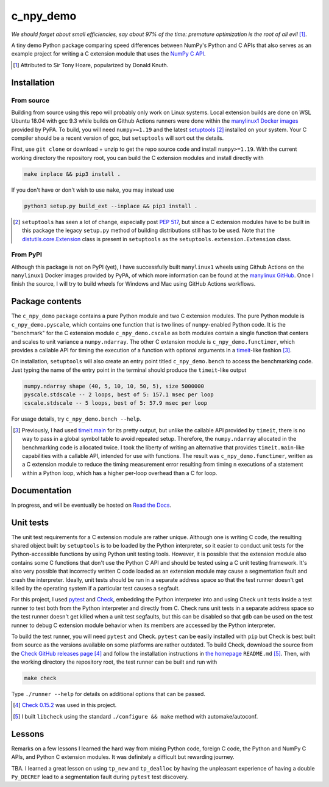 .. README for c_numpy_demo

c_npy_demo
==========

.. image:: https://img.shields.io/github/workflow/status/phetdam/c_npy_demo/
   build?logo=github
   :target: https://github.com/phetdam/c_npy_demo/actions
   :alt: GitHub Workflow Status

*We should forget about small efficiencies, say about 97% of the time: premature
optimization is the root of all evil* [#]_.

.. leave note as comment

.. The contents of this repository will see significant change in the near
   future, as I have decided to greatly simplify the code being used. The
   implied volatility stuff will be moved to a new repository, whose name will
   be yet another play on snake-related stuff. There is more code than I
   initially wanted, however, since I wrote my own alternative to `timeit`__
   as a C extension module along with its necessary unit tests since using
   ``timeit.main`` results in double allocation of a ``numpy`` array in the
   benchmarking script.

.. .. __: https://docs.python.org/3/library/timeit.html

A tiny demo Python package comparing speed differences between NumPy's Python
and C APIs that also serves as an example project for writing a C extension
module that uses the `NumPy C API`__.

.. [#] Attributed to Sir Tony Hoare, popularized by Donald Knuth.

.. __: https://numpy.org/devdocs/user/c-info.html


Installation
------------

From source
~~~~~~~~~~~

Building from source using this repo will probably only work on Linux systems.
Local extension builds are done on WSL Ubuntu 18.04 with gcc 9.3 while builds on
Github Actions runners were done within the `manylinux1 Docker images`__
provided by PyPA. To build, you will need ``numpy>=1.19`` and the latest
`setuptools`__ [#]_ installed on your system. Your C compiler should be a recent
version of gcc, but ``setuptools`` will sort out the details.

First, use ``git clone`` or download + unzip to get the repo source code and
install ``numpy>=1.19``. With the current working directory the repository root,
you can build the C extension modules and install directly with

.. code:: bash

   make inplace && pip3 install .

If you don't have or don't wish to use ``make``, you may instead use

.. code:: bash

   python3 setup.py build_ext --inplace && pip3 install .

.. [#] ``setuptools`` has seen a lot of change, especially post `PEP 517`__, but
   since a C extension modules have to be built in this package the legacy
   ``setup.py`` method of building distributions still has to be used. Note that
   the `distutils.core.Extension`__ class is present in ``setuptools`` as the
   ``setuptools.extension.Extension`` class.

.. __: https://github.com/pypa/manylinux

.. __: https://setuptools.readthedocs.io/en/latest/

.. __: https://www.python.org/dev/peps/pep-0517/

.. __: https://docs.python.org/3/distutils/apiref.html#distutils.core.Extension

From PyPI
~~~~~~~~~

Although this package is not on PyPI (yet), I have successfully built
``manylinux1`` wheels using Github Actions on the ``manylinux1`` Docker images
provided by PyPA, of which more information can be found at the
`manylinux GitHub`__. Once I finish the source, I will try to build wheels for
Windows and Mac using GitHub Actions workflows.

.. __: https://github.com/pypa/manylinux

Package contents
----------------

The ``c_npy_demo`` package contains a pure Python module and two C extension
modules. The pure Python module is ``c_npy_demo.pyscale``, which contains one
function that is two lines of ``numpy``\ -enabled Python code. It is the
"benchmark" for the C extension module ``c_npy_demo.cscale`` as both modules
contain a single function that centers and scales to unit variance a
``numpy.ndarray``. The other C extension module is ``c_npy_demo.functimer``,
which provides a callable API for timing the execution of a function with
optional arguments in a `timeit`__\ -like fashion [#]_.

On installation, ``setuptools`` will also create an entry point titled
``c_npy_demo.bench`` to access the benchmarking code. Just typing the name of
the entry point in the terminal should produce the ``timeit``\ -like output

.. code:: text

   numpy.ndarray shape (40, 5, 10, 10, 50, 5), size 5000000
   pyscale.stdscale -- 2 loops, best of 5: 157.1 msec per loop
   cscale.stdscale -- 5 loops, best of 5: 57.9 msec per loop

For usage details, try ``c_npy_demo.bench --help``.

.. __: https://docs.python.org/3/library/timeit.html

.. [#] Previously, I had used `timeit.main`__ for its pretty output, but
   unlike the callable API provided by ``timeit``, there is no way to pass in
   a global symbol table to avoid repeated setup. Therefore, the
   ``numpy.ndarray`` allocated in the benchmarking code is allocated twice. I
   took the liberty of writing an alternative that provides
   ``timeit.main``\ -like capabilities with a callable API, intended for use
   with functions. The result was ``c_npy_demo.functimer``, written as a C
   extension module to reduce the timing measurement error resulting from
   timing ``n`` executions of a statement within a Python loop, which has a
   higher per-loop overhead than a C for loop.

.. __: https://docs.python.org/3/library/timeit.html#command-line-interface

Documentation
-------------

In progress, and will be eventually be hosted on `Read the Docs`__.

.. __: https://readthedocs.org/

Unit tests
----------

The unit test requirements for a C extension module are rather unique. Although
one is writing C code, the resulting shared object built by ``setuptools`` is
to be loaded by the Python interpreter, so it easier to conduct unit tests for
the Python-accessible functions by using Python unit testing tools. However, it
is possible that the extension module also contains some C functions that don't
use the Python C API and should be tested using a C unit testing framework.
It's also very possible that incorrectly written C code loaded as an extension
module may cause a segmentation fault and crash the interpreter. Ideally, unit
tests should be run in a separate address space so that the test runner doesn't
get killed by the operating system if a particular test causes a segfault.

For this project, I used `pytest`__ and `Check`__, embedding the Python
interpreter into and using Check unit tests inside a test runner to test both
from the Python interpreter and directly from C. Check runs unit tests in a
separate address space so the test runner doesn't get killed when a unit test
segfaults, but this can be disabled so that ``gdb`` can be used on the test
runner to debug C extension module behavior when its members are accessed by
the Python interpreter.

To build the test runner, you will need ``pytest`` and Check. ``pytest`` can be
easily installed with ``pip`` but Check is best built from source as the
versions available on some platforms are rather outdated. To build Check,
download the source from the `Check GitHub releases page`__ [#]_ and follow
the installation instructions in `the homepage`__ ``README.md`` [#]_. Then,
with the working directory the repository root, the test runner can be built
and run with

.. code:: bash

   make check

Type ``./runner --help`` for details on additional options that can be passed.

.. [#] `Check 0.15.2`__ was used in this project.

.. [#] I built ``libcheck`` using the standard ``./configure && make`` method
   with automake/autoconf.

.. __: https://pytest.readthedocs.io/

.. __: https://libcheck.github.io/check/

.. __: https://github.com/libcheck/check/releases

.. __: https://github.com/libcheck/check

.. __: https://github.com/libcheck/check/releases/tag/0.15.2

Lessons
-------

Remarks on a few lessons I learned the hard way from mixing Python code,
foreign C code, the Python and NumPy C APIs, and Python C extension modules. It
was definitely a difficult but rewarding journey.

TBA. I learned a great lesson on using ``tp_new`` and ``tp_dealloc`` by having
the unpleasant experience of having a double ``Py_DECREF`` lead to a
segmentation fault during ``pytest`` test discovery.

.. leave remarks on C/C++/Python mixing practices as comment

.. I personally went through a decent amount of pain, sweat, and tears to get
   this working, so I hope this will be useful example for one interested in
   doing something similar. However, I think it's generally best to decouple
   C/C++ and Python code as much as possible, so for example, if you to do
   computations in C/C++ code for speed increases, you should allocate memory
   in Python, pass pointers to your C/C++ code using `ctypes`__, and then have
   your C/C++ function write to the memory allocated by the Python interpreter.
   Since the `GIL`__ is released when calling foreign C/C++ code, you can
   then multithread using OpenMP, etc.

..   .. __: https://docs.python.org/3/library/ctypes.html

.. .. __: https://docs.python.org/3/glossary.html#term-global-interpreter-lock